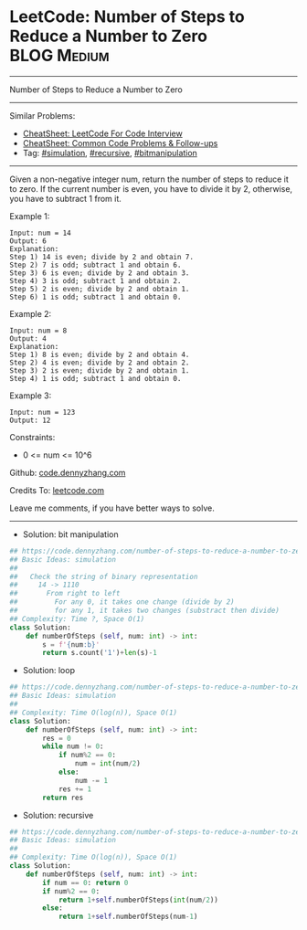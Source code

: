 * LeetCode: Number of Steps to Reduce a Number to Zero          :BLOG:Medium:
#+STARTUP: showeverything
#+OPTIONS: toc:nil \n:t ^:nil creator:nil d:nil
:PROPERTIES:
:type:     simulation, recursive, bitmanipulation
:END:
---------------------------------------------------------------------
Number of Steps to Reduce a Number to Zero
---------------------------------------------------------------------
#+BEGIN_HTML
<a href="https://github.com/dennyzhang/code.dennyzhang.com/tree/master/problems/number-of-steps-to-reduce-a-number-to-zero"><img align="right" width="200" height="183" src="https://www.dennyzhang.com/wp-content/uploads/denny/watermark/github.png" /></a>
#+END_HTML
Similar Problems:
- [[https://cheatsheet.dennyzhang.com/cheatsheet-leetcode-A4][CheatSheet: LeetCode For Code Interview]]
- [[https://cheatsheet.dennyzhang.com/cheatsheet-followup-A4][CheatSheet: Common Code Problems & Follow-ups]]
- Tag: [[https://code.dennyzhang.com/tag/simulation][#simulation]], [[https://code.dennyzhang.com/review-recursive][#recursive]], [[https://code.dennyzhang.com/review-bitmanipulation][#bitmanipulation]]
---------------------------------------------------------------------
Given a non-negative integer num, return the number of steps to reduce it to zero. If the current number is even, you have to divide it by 2, otherwise, you have to subtract 1 from it.
 
Example 1:
#+BEGIN_EXAMPLE
Input: num = 14
Output: 6
Explanation: 
Step 1) 14 is even; divide by 2 and obtain 7. 
Step 2) 7 is odd; subtract 1 and obtain 6.
Step 3) 6 is even; divide by 2 and obtain 3. 
Step 4) 3 is odd; subtract 1 and obtain 2. 
Step 5) 2 is even; divide by 2 and obtain 1. 
Step 6) 1 is odd; subtract 1 and obtain 0.
#+END_EXAMPLE

Example 2:
#+BEGIN_EXAMPLE
Input: num = 8
Output: 4
Explanation: 
Step 1) 8 is even; divide by 2 and obtain 4. 
Step 2) 4 is even; divide by 2 and obtain 2. 
Step 3) 2 is even; divide by 2 and obtain 1. 
Step 4) 1 is odd; subtract 1 and obtain 0.
#+END_EXAMPLE

Example 3:
#+BEGIN_EXAMPLE
Input: num = 123
Output: 12
#+END_EXAMPLE
 
Constraints:

- 0 <= num <= 10^6

Github: [[https://github.com/dennyzhang/code.dennyzhang.com/tree/master/problems/number-of-steps-to-reduce-a-number-to-zero][code.dennyzhang.com]]

Credits To: [[https://leetcode.com/problems/number-of-steps-to-reduce-a-number-to-zero/description/][leetcode.com]]

Leave me comments, if you have better ways to solve.
---------------------------------------------------------------------
- Solution: bit manipulation
#+BEGIN_SRC python
## https://code.dennyzhang.com/number-of-steps-to-reduce-a-number-to-zero
## Basic Ideas: simulation
##
##   Check the string of binary representation
##     14 -> 1110
##       From right to left
##         For any 0, it takes one change (divide by 2)
##         for any 1, it takes two changes (substract then divide)
## Complexity: Time ?, Space O(1)
class Solution:
    def numberOfSteps (self, num: int) -> int:
        s = f'{num:b}'
        return s.count('1')+len(s)-1
#+END_SRC

- Solution: loop

#+BEGIN_SRC python
## https://code.dennyzhang.com/number-of-steps-to-reduce-a-number-to-zero
## Basic Ideas: simulation
##
## Complexity: Time O(log(n)), Space O(1)
class Solution:
    def numberOfSteps (self, num: int) -> int:
        res = 0
        while num != 0:
            if num%2 == 0:
                num = int(num/2)
            else:
                num -= 1
            res += 1
        return res
#+END_SRC

- Solution: recursive

#+BEGIN_SRC python
## https://code.dennyzhang.com/number-of-steps-to-reduce-a-number-to-zero
## Basic Ideas: simulation
##
## Complexity: Time O(log(n)), Space O(1)
class Solution:
    def numberOfSteps (self, num: int) -> int:
        if num == 0: return 0
        if num%2 == 0:
            return 1+self.numberOfSteps(int(num/2))
        else:
            return 1+self.numberOfSteps(num-1)
#+END_SRC

#+BEGIN_HTML
<div style="overflow: hidden;">
<div style="float: left; padding: 5px"> <a href="https://www.linkedin.com/in/dennyzhang001"><img src="https://www.dennyzhang.com/wp-content/uploads/sns/linkedin.png" alt="linkedin" /></a></div>
<div style="float: left; padding: 5px"><a href="https://github.com/dennyzhang"><img src="https://www.dennyzhang.com/wp-content/uploads/sns/github.png" alt="github" /></a></div>
<div style="float: left; padding: 5px"><a href="https://www.dennyzhang.com/slack" target="_blank" rel="nofollow"><img src="https://www.dennyzhang.com/wp-content/uploads/sns/slack.png" alt="slack"/></a></div>
</div>
#+END_HTML
